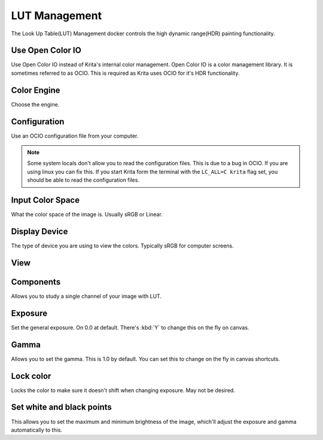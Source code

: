 LUT Management
==============

.. figure:: images/lut_management/LUT_Management_Docker.png
   :alt: images/lut_management/LUT_Management_Docker.png

The Look Up Table(LUT) Management docker controls the high dynamic
range(HDR) painting functionality.

Use Open Color IO
-----------------

Use Open Color IO instead of Krita's internal color management. Open
Color IO is a color management library. It is sometimes referred to as
OCIO. This is required as Krita uses OCIO for it's HDR functionality.

Color Engine
------------

Choose the engine.

Configuration
-------------

Use an OCIO configuration file from your computer.

.. Note::

   Some system locals don't allow you to read the configuration files.
   This is due to a bug in OCIO. If you are using linux you can fix this.
   If you start Krita form the terminal with the ``LC_ALL=C krita`` flag set,
   you should be able to read the configuration files.

Input Color Space
-----------------

What the color space of the image is. Usually sRGB or Linear.

Display Device
--------------

The type of device you are using to view the colors. Typically sRGB for
computer screens.

View
----

Components
----------

Allows you to study a single channel of your image with LUT.

Exposure
--------

Set the general exposure. On 0.0 at default. There's :kbd:`Y` to
change this on the fly on canvas.

Gamma
-----

Allows you to set the gamma. This is 1.0 by default. You can set this to
change on the fly in canvas shortcuts.

Lock color
----------

Locks the color to make sure it doesn't shift when changing exposure.
May not be desired.

Set white and black points
--------------------------

This allows you to set the maximum and minimum brightness of the image,
which'll adjust the exposure and gamma automatically to this.

